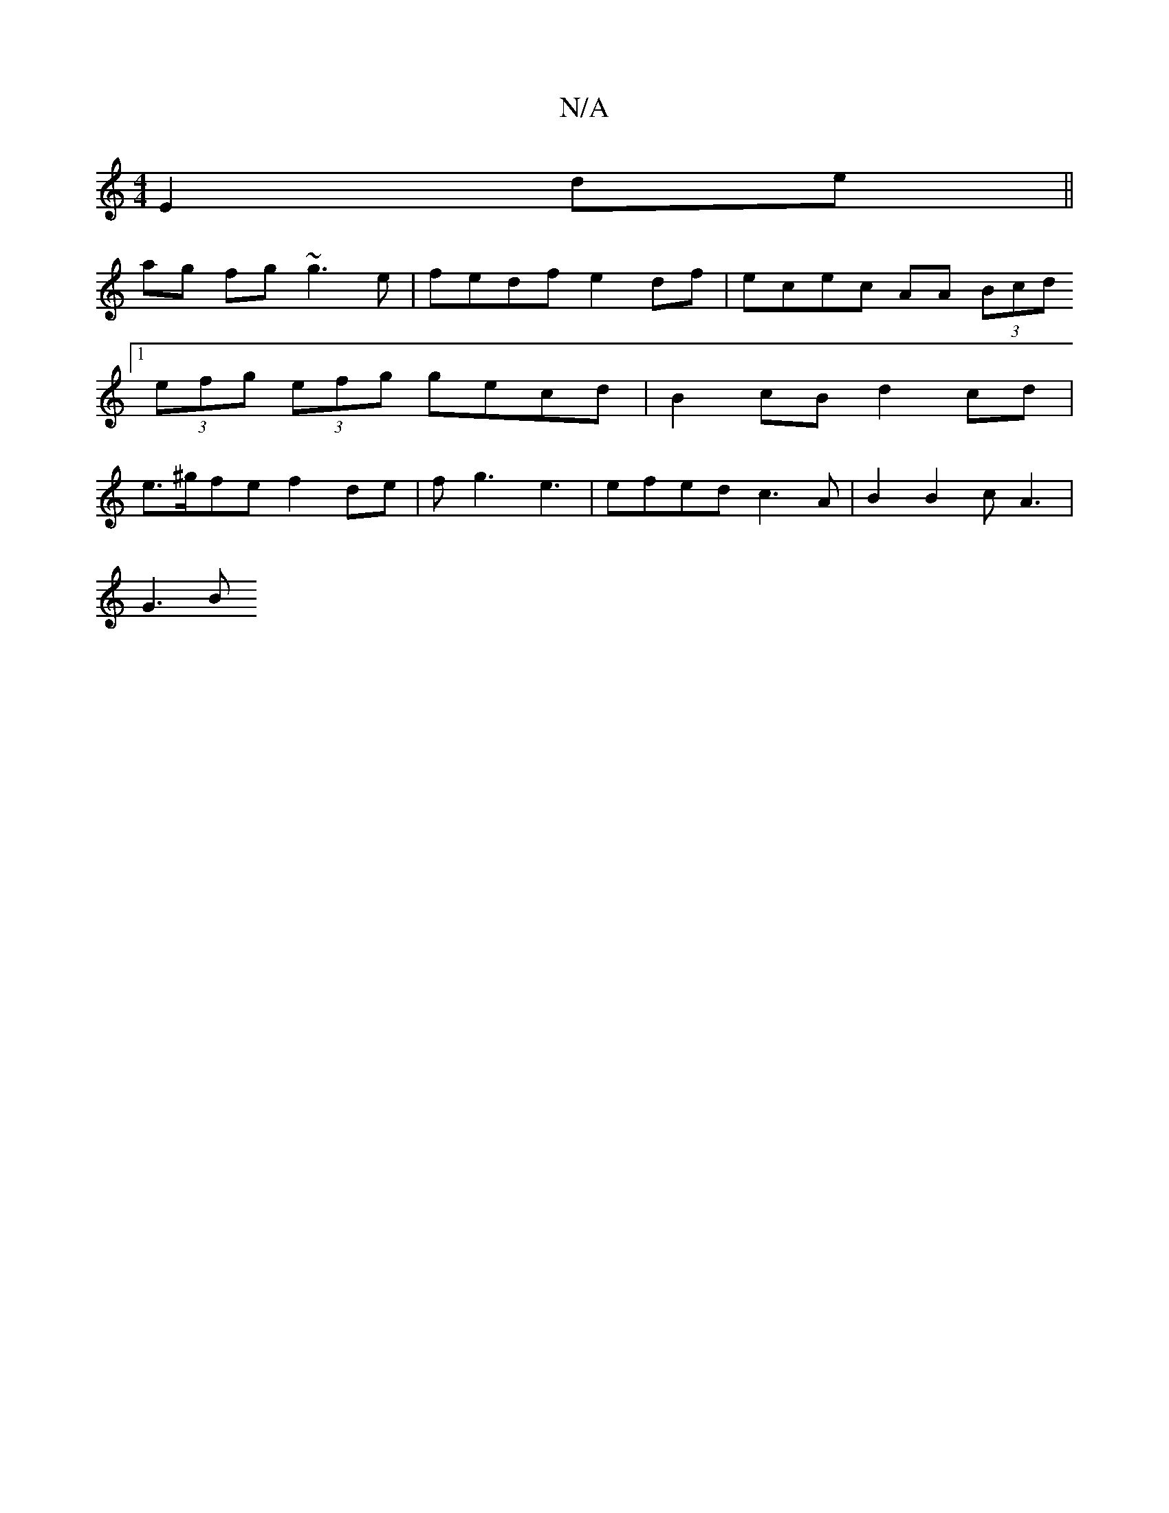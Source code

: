 X:1
T:N/A
M:4/4
R:N/A
K:Cmajor
E2 de||
ag fg ~g3 e|fedf e2df | ecec AA (3Bcd [1 (3efg (3efg gecd|B2 cB d2 cd|e>^gfe f2 de|fg3e3 |efed c3 A|B2 B2 cA3|
G3B

AG| F2 F2 DAcd|e2 eg edgf|ecAf ecBc|dB(3dcB- GA B<f|
g2 a2 A4 |e2 c2 d>B (3A
